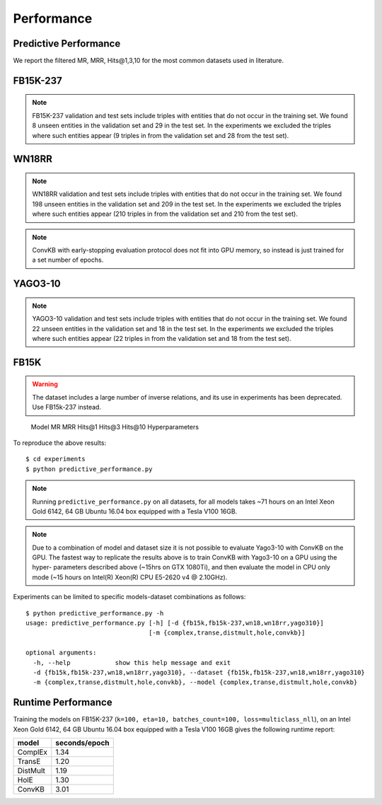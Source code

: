 Performance
===========


Predictive Performance
----------------------

We report the filtered MR, MRR, Hits@1,3,10 for the most common datasets used in literature.


FB15K-237 
---------

========== ======== ====== ======== ======== ========== ========================
  Model       MR     MRR    Hits@1   Hits@3   Hits\@10      Hyperparameters
========== ======== ====== ======== ======== ========== ========================
  TransE    208     0.31    0.22     0.35      0.50      k: 400;
                                                         epochs: 4000;
                                                         eta: 30;
                                                         loss: multiclass_nll;
                                                         regularizer: LP;
                                                         regularizer_params:
                                                         lambda: 0.0001;
                                                         p: 2;
                                                         optimizer: adam;
                                                         optimizer_params:
                                                         lr: 0.0001;
                                                         embedding_model_params:
                                                         norm: 1;
                                                         normalize_ent_emb: false;
                                                         seed: 0;
                                                         batches_count: 64;
                                                         early_stopping:{
                                                         x_valid: validation[::10],
                                                         criteria: mrr,
                                                         x_filter: train + validation + test,
                                                         stop_interval: 2,
                                                         burn_in: 0,
                                                         check_interval: 100
                                                         };

 DistMult   201     0.31      0.22     0.34      0.49    k: 300;
                                                         epochs: 4000;
                                                         eta: 50;
                                                         loss: multiclass_nll;
                                                         regularizer: LP;
                                                         regularizer_params:
                                                         lambda: 0.0001;
                                                         p: 3;
                                                         optimizer: adam;
                                                         optimizer_params:
                                                         lr: 0.00005;
                                                         seed: 0;
                                                         batches_count: 50;
                                                         normalize_ent_emb: false;
                                                         early_stopping:{
                                                         x_valid: validation[::10],
                                                         criteria: mrr,
                                                         x_filter: train + validation + test,
                                                         stop_interval: 2,
                                                         burn_in: 0,
                                                         check_interval: 100
                                                         };

   ComplEx  186     0.32      0.22     0.35      0.50    k: 350;
                                                         epochs: 4000;
                                                         eta: 30;
                                                         loss: multiclass_nll;
                                                         optimizer: adam;
                                                         optimizer_params:
                                                         lr: 0.00005;
                                                         seed: 0;
                                                         regularizer: LP;
                                                         regularizer_params:
                                                         lambda: 0.0001;
                                                         p: 3;
                                                         batches_count: 64;
                                                         early_stopping:{
                                                         x_valid: validation[::10],
                                                         criteria: mrr,
                                                         x_filter: train + validation + test,
                                                         stop_interval: 2,
                                                         burn_in: 0,
                                                         check_interval: 100
                                                         };
                                                         

   HolE     182     0.31       0.21     0.34       0.48  k: 350;
                                                         epochs: 4000;
                                                         eta: 50;
                                                         loss: multiclass_nll;
                                                         regularizer: LP;
                                                         regularizer_params:
                                                         lambda: 0.0001;
                                                         p: 2;
                                                         optimizer: adam;
                                                         optimizer_params:
                                                         lr: 0.0001;
                                                         seed: 0;
                                                         batches_count: 64;
                                                         early_stopping:{
                                                         x_valid: validation[::10],
                                                         criteria: mrr,
                                                         x_filter: train + validation + test,
                                                         stop_interval: 2,
                                                         burn_in: 0,
                                                         check_interval: 100
                                                         };

   ConvKB     327     0.23       0.15     0.25       0.40  k: 200;
                                                         epochs: 500;
                                                         eta: 10;
                                                         loss: multiclass_nll;
                                                         loss_params: {}
                                                         optimizer: adam;
                                                         optimizer_params:
                                                         lr: 0.0001;
                                                         embedding_model_params:{
                                                         num_filters: 32,
                                                         filter_sizes: 1,
                                                         dropout: 0.1};
                                                         seed: 0;
                                                         batches_count: 300;

========== ======== ====== ======== ======== ========== ========================

.. note:: FB15K-237 validation and test sets include triples with entities that do not occur
    in the training set. We found 8 unseen entities in the validation set and 29 in the test set.
    In the experiments we excluded the triples where such entities appear (9 triples in from the validation
    set and 28 from the test set).



WN18RR
------

========== ========= ====== ======== ======== ========== =======================
  Model       MR      MRR    Hits@1   Hits@3   Hits\@10      Hyperparameters
========== ========= ====== ======== ======== ========== =======================
  TransE    2929      0.22    0.03     0.39      0.54     k: 350;
                                                          epochs: 4000;
                                                          eta: 30;
                                                          loss: multiclass_nll;
                                                          optimizer: adam;
                                                          optimizer_params:
                                                          lr: 0.0001;
                                                          regularizer: LP;
                                                          regularizer_params:
                                                          lambda: 0.0001;
                                                          p: 2;
                                                          seed: 0;
                                                          normalize_ent_emb: false;
                                                          embedding_model_params:
                                                          norm: 1;
                                                          batches_count: 150;
                                                          early_stopping:{
                                                          x_valid: validation[::10],
                                                          criteria: mrr,
                                                          x_filter: train + validation + test,
                                                          stop_interval: 2,
                                                          burn_in: 0,
                                                          check_interval: 100
                                                          };

 DistMult   5186      0.45    0.45     0.49      0.54     k: 350;
                                                          epochs: 4000;
                                                          eta: 30;
                                                          loss: multiclass_nll;
                                                          optimizer: adam;
                                                          optimizer_params:
                                                          lr: 0.0001;
                                                          regularizer: LP;
                                                          regularizer_params:
                                                          lambda: 0.0001;
                                                          p: 2;
                                                          seed: 0;
                                                          normalize_ent_emb: false;
                                                          batches_count: 100;
                                                          early_stopping:{
                                                          x_valid: validation[::10],
                                                          criteria: mrr,
                                                          x_filter: train + validation + test,
                                                          stop_interval: 2,
                                                          burn_in: 0,
                                                          check_interval: 100
                                                          };

 ComplEx    4550      0.50    0.47     0.52      0.57     k: 200;
                                                          epochs: 4000;
                                                          eta: 20;
                                                          loss: multiclass_nll;
                                                          loss_params:
                                                          margin: 1;
                                                          optimizer: adam;
                                                          optimizer_params:
                                                          lr: 0.0005;
                                                          seed: 0;
                                                          regularizer: LP;
                                                          regularizer_params:
                                                          lambda: 0.05;
                                                          p: 3;
                                                          batches_count: 10;
                                                          early_stopping:{
                                                          x_valid: validation[::10],
                                                          criteria: mrr,
                                                          x_filter: train + validation + test,
                                                          stop_interval: 2,
                                                          burn_in: 0,
                                                          check_interval: 100
                                                          };

   HolE     7236      0.47    0.43     0.48      0.53     k: 200;
                                                          epochs: 4000;
                                                          eta: 20;
                                                          loss: self_adversarial;
                                                          loss_params:
                                                          margin: 1;
                                                          optimizer: adam;
                                                          optimizer_params:
                                                          lr: 0.0005;
                                                          seed: 0;
                                                          batches_count: 50;
                                                          early_stopping:{
                                                          x_valid: validation[::10],
                                                          criteria: mrr,
                                                          x_filter: train + validation + test,
                                                          stop_interval: 2,
                                                          burn_in: 0,
                                                          check_interval: 100
                                                          };


   ConvKB     3652      0.39    0.33     0.42      0.48   k: 200;
                                                         epochs: 500;
                                                         eta: 10;
                                                         loss: multiclass_nll;
                                                         loss_params: {}
                                                         optimizer: adam;
                                                         optimizer_params:
                                                         lr: 0.0001;
                                                         embedding_model_params:{
                                                         num_filters: 32,
                                                         filter_sizes: 1,
                                                         dropout: 0.1};
                                                         seed: 0;
                                                         batches_count: 300;

========== ========= ====== ======== ======== ========== =======================

.. note:: WN18RR validation and test sets include triples with entities that do not occur
    in the training set. We found 198 unseen entities in the validation set and 209 in the test set.
    In the experiments we excluded the triples where such entities appear (210 triples in from the validation
    set and 210 from the test set).

.. note:: ConvKB with early-stopping evaluation protocol does not fit into GPU memory, so instead is just
    trained for a set number of epochs.

YAGO3-10
--------

======== ======== ====== ======== ======== ========= =========================
 Model      MR     MRR    Hits@1   Hits@3   Hits\@10      Hyperparameters
======== ======== ====== ======== ======== ========= =========================
TransE   1124      0.49   0.39     0.56     0.67      k: 350;
                                                      epochs: 4000;
                                                      eta: 30;
                                                      loss: multiclass_nll;
                                                      optimizer: adam;
                                                      optimizer_params:
                                                      lr: 0.0001;
                                                      regularizer: LP;
                                                      regularizer_params:
                                                      lambda: 0.0001;
                                                      p: 2;
                                                      embedding_model_params:
                                                      norm: 1;
                                                      normalize_ent_emb: false;
                                                      seed: 0;
                                                      batches_count: 100;
                                                      early_stopping:{
                                                      x_valid: validation[::10],
                                                      criteria: mrr,
                                                      x_filter: train + validation + test,
                                                      stop_interval: 2,
                                                      burn_in: 0,
                                                      check_interval: 100
                                                      };

DistMult 1063     0.49   0.40     0.55     0.56       k: 350;
                                                      epochs: 4000;
                                                      eta: 50;
                                                      loss: multiclass_nll;
                                                      optimizer: adam;
                                                      optimizer_params:
                                                      lr: 5e-05;
                                                      regularizer: LP;
                                                      regularizer_params:
                                                      lambda: 0.0001;
                                                      p: 3;
                                                      seed: 0;
                                                      normalize_ent_emb: false;
                                                      batches_count: 100;
                                                      early_stopping:{
                                                      x_valid: validation[::10],
                                                      criteria: mrr,
                                                      x_filter: train + validation + test,
                                                      stop_interval: 2,
                                                      burn_in: 0,
                                                      check_interval: 100
                                                      };

ComplEx  1508     0.50   0.41     0.55     0.66       k: 350;
                                                      epochs: 4000;
                                                      eta: 30;
                                                      loss: multiclass_nll;
                                                      optimizer: adam;
                                                      optimizer_params:
                                                      lr: 5e-05;
                                                      regularizer: LP;
                                                      regularizer_params:
                                                      lambda: 0.0001;
                                                      p: 3;
                                                      seed: 0;
                                                      batches_count: 100
                                                      early_stopping:{
                                                      x_valid: validation[::10],
                                                      criteria: mrr,
                                                      x_filter: train + validation + test,
                                                      stop_interval: 2,
                                                      burn_in: 0,
                                                      check_interval: 100
                                                      };

HolE     6365     0.50   0.42     0.55     0.65       k: 350;
                                                      epochs: 4000;
                                                      eta: 30;
                                                      loss: self_adversarial;
                                                      loss_params:
                                                      alpha: 1;
                                                      margin: 0.5;
                                                      optimizer: adam;
                                                      optimizer_params:
                                                      lr: 0.0001;
                                                      seed: 0;
                                                      batches_count: 100
                                                      early_stopping:{
                                                      x_valid: validation[::10],
                                                      criteria: mrr,
                                                      x_filter: train + validation + test,
                                                      stop_interval: 2,
                                                      burn_in: 0,
                                                      check_interval: 100
                                                      };


ConvKB     2820      0.30    0.21     0.34      0.50   k: 200;
                                                     epochs: 500;
                                                     eta: 10;
                                                     loss: multiclass_nll;
                                                     loss_params: {}
                                                     optimizer: adam;
                                                     optimizer_params:
                                                     lr: 0.0001;
                                                     embedding_model_params:{
                                                     num_filters: 32,
                                                     filter_sizes: 1,
                                                     dropout: 0.1};
                                                     seed: 0;
                                                     batches_count: 3000;
======== ======== ====== ======== ======== ========= =========================



.. note:: YAGO3-10 validation and test sets include triples with entities that do not occur
    in the training set. We found 22 unseen entities in the validation set and 18 in the test set.
    In the experiments we excluded the triples where such entities appear (22 triples in from the validation
    set and 18 from the test set).


FB15K
-----


.. warning::
    The dataset includes a large number of inverse relations, and its use in experiments has been deprecated.
    Use FB15k-237 instead.


========== ======== ====== ======== ======== ========== ========================
  Model       MR     MRR    Hits@1   Hits@3   Hits\@10      Hyperparameters
========== ======== ====== ======== ======== ========== ========================
  TransE    44      0.63    0.50     0.73      0.85     k: 150;
                                                        epochs: 4000;
                                                        eta: 10;
                                                        loss: multiclass_nll;
                                                        optimizer: adam;
                                                        optimizer_params:
                                                        lr: 5e-5;
                                                        regularizer: LP;
                                                        regularizer_params:
                                                        lambda: 0.0001;
                                                        p: 3;
                                                        embedding_model_params:
                                                        norm: 1;
                                                        normalize_ent_emb: false;
                                                        seed: 0;
                                                        batches_count: 100;
                                                        early_stopping:{
                                                        x_valid: validation[::10],
                                                        criteria: mrr,
                                                        x_filter: train + validation + test,
                                                        stop_interval: 2,
                                                        burn_in: 0,
                                                        check_interval: 100
                                                        };

 DistMult   179      0.78    0.74     0.82      0.86     k: 200;
                                                         epochs: 4000;
                                                         eta: 20;
                                                         loss: self_adversarial;
                                                         loss_params:
                                                         margin: 1;
                                                         optimizer: adam;
                                                         optimizer_params:
                                                         lr: 0.0005;
                                                         seed: 0;
                                                         normalize_ent_emb: false;
                                                         batches_count: 50;
                                                         early_stopping:{
                                                         x_valid: validation[::10],
                                                         criteria: mrr,
                                                         x_filter: train + validation + test,
                                                         stop_interval: 2,
                                                         burn_in: 0,
                                                         check_interval: 100
                                                         };

 ComplEx    183      0.80    0.75     0.82      0.87     k: 200;
                                                         epochs: 4000;
                                                         eta: 20;
                                                         loss: self_adversarial;
                                                         loss_params:
                                                         margin: 1;
                                                         optimizer: adam;
                                                         optimizer_params:
                                                         lr: 0.0005;
                                                         seed: 0;
                                                         batches_count: 100;
                                                         early_stopping:{
                                                         x_valid: validation[::10],
                                                         criteria: mrr,
                                                         x_filter: train + validation + test,
                                                         stop_interval: 2,
                                                         burn_in: 0,
                                                         check_interval: 100
                                                         };

   HolE     215      0.80    0.76     0.83      0.87     k: 200;
                                                         epochs: 4000;
                                                         eta: 20;
                                                         loss: self_adversarial;
                                                         loss_params:
                                                         margin: 1;
                                                         optimizer: adam;
                                                         optimizer_params:
                                                         lr: 0.0005;
                                                         seed: 0;
                                                         batches_count: 50;
                                                         early_stopping:{
                                                         x_valid: validation[::10],
                                                         criteria: mrr,
                                                         x_filter: train + validation + test,
                                                         stop_interval: 2,
                                                         burn_in: 0,
                                                         check_interval: 100
                                                         };

   ConvKB     331      0.65    0.55     0.71      0.82   k: 200;
                                                         epochs: 500;
                                                         eta: 10;
                                                         loss: multiclass_nll;
                                                         loss_params: {}
                                                         optimizer: adam;
                                                         optimizer_params:
                                                         lr: 0.0001;
                                                         embedding_model_params:{
                                                         num_filters: 32,
                                                         filter_sizes: 1,
                                                         dropout: 0.1};
                                                         seed: 0;
                                                         batches_count: 300;

========== ======== ====== ======== ======== ========== ========================w

WN18
----

.. warning::
    The dataset includes a large number of inverse relations, and its use in experiments has been deprecated.
    Use WN18RR instead.


========== ======== ====== ======== ======== ========== ========================
  Model       MR     MRR    Hits@1   Hits@3   Hits\@10      Hyperparameters
========== ======== ====== ======== ======== ========== ========================
TransE     262      0.65    0.41     0.88      0.95     k: 150;
                                                        epochs: 4000;
                                                        eta: 10;
                                                        loss: multiclass_nll;
                                                        optimizer: adam;
                                                        optimizer_params:
                                                        lr: 5e-5;
                                                        regularizer: LP;
                                                        regularizer_params:
                                                        lambda: 0.0001;
                                                        p: 3;
                                                        embedding_model_params:
                                                        norm: 1;
                                                        normalize_ent_emb: false;
                                                        seed: 0;
                                                        batches_count: 100;
                                                        early_stopping:{
                                                        x_valid: validation[::10],
                                                        criteria: mrr,
                                                        x_filter: train + validation + test,
                                                        stop_interval: 2,
                                                        burn_in: 0,
                                                        check_interval: 100
                                                        };
                                                        
 DistMult   755      0.82    0.72     0.92      0.94     k: 200;
                                                         epochs: 4000;
                                                         eta: 20;
                                                         loss: nll;
                                                         loss_params:
                                                         margin: 1;
                                                         optimizer: adam;
                                                         optimizer_params:
                                                         lr: 0.0005;
                                                         seed: 0;
                                                         normalize_ent_emb: false;
                                                         batches_count: 50;
                                                         early_stopping:{
                                                         x_valid: validation[::10],
                                                         criteria: mrr,
                                                         x_filter: train + validation + test,
                                                         stop_interval: 2,
                                                         burn_in: 0,
                                                         check_interval: 100
                                                         };

 ComplEx    749      0.94    0.94     0.95      0.95     k: 200;
                                                         epochs: 4000;
                                                         eta: 20;
                                                         loss: nll;
                                                         loss_params:
                                                         margin: 1;
                                                         optimizer: adam;
                                                         optimizer_params:
                                                         lr: 0.0005;
                                                         seed: 0;
                                                         batches_count: 50;
                                                         early_stopping:{
                                                         x_valid: validation[::10],
                                                         criteria: mrr,
                                                         x_filter: train + validation + test,
                                                         stop_interval: 2,
                                                         burn_in: 0,
                                                         check_interval: 100
                                                         };
                                                         
   HolE     641      0.93    0.93     0.94      0.95     k: 200;
                                                         epochs: 4000;
                                                         eta: 20;
                                                         loss: self_adversarial;
                                                         loss_params:
                                                         margin: 1;
                                                         optimizer: adam;
                                                         optimizer_params:
                                                         lr: 0.0005;
                                                         seed: 0;
                                                         batches_count: 50;
                                                         early_stopping:{
                                                         x_valid: validation[::10],
                                                         criteria: mrr,
                                                         x_filter: train + validation + test,
                                                         stop_interval: 2,
                                                         burn_in: 0,
                                                         check_interval: 100
                                                         };

   ConvKB     331      0.80    0.69     0.90      0.94   k: 200;
                                                         epochs: 500;
                                                         eta: 10;
                                                         loss: multiclass_nll;
                                                         loss_params: {}
                                                         optimizer: adam;
                                                         optimizer_params:
                                                         lr: 0.0001;
                                                         embedding_model_params:{
                                                         num_filters: 32,
                                                         filter_sizes: 1,
                                                         dropout: 0.1};
                                                         seed: 0;
                                                         batches_count: 300;

========== ======== ====== ======== ======== ========== ========================

To reproduce the above results: ::
    
    $ cd experiments
    $ python predictive_performance.py


.. note:: Running ``predictive_performance.py`` on all datasets, for all models takes ~71 hours on
    an Intel Xeon Gold 6142, 64 GB Ubuntu 16.04 box equipped with a Tesla V100 16GB.

.. note:: Due to a combination of model and dataset size it is not possible to evaluate Yago3-10 with ConvKB on the
    GPU. The fastest way to replicate the results above is to train ConvKB with Yago3-10 on a GPU using the hyper-
    parameters described above (~15hrs on GTX 1080Ti), and then evaluate the model in CPU only mode (~15 hours on
    Intel(R) Xeon(R) CPU E5-2620 v4 @ 2.10GHz).


Experiments can be limited to specific models-dataset combinations as follows: ::

    $ python predictive_performance.py -h
    usage: predictive_performance.py [-h] [-d {fb15k,fb15k-237,wn18,wn18rr,yago310}]
                                     [-m {complex,transe,distmult,hole,convkb}]

    optional arguments:
      -h, --help            show this help message and exit
      -d {fb15k,fb15k-237,wn18,wn18rr,yago310}, --dataset {fb15k,fb15k-237,wn18,wn18rr,yago310}
      -m {complex,transe,distmult,hole,convkb}, --model {complex,transe,distmult,hole,convkb}

Runtime Performance
-------------------

Training the models on FB15K-237 (``k=100, eta=10, batches_count=100, loss=multiclass_nll``), on an Intel Xeon Gold 6142, 64 GB
Ubuntu 16.04 box equipped with a Tesla V100 16GB gives the following runtime report:

======== ==============
model     seconds/epoch
======== ==============
ComplEx     1.34
TransE      1.20
DistMult    1.19
HolE        1.30
ConvKB      3.01
======== ==============
